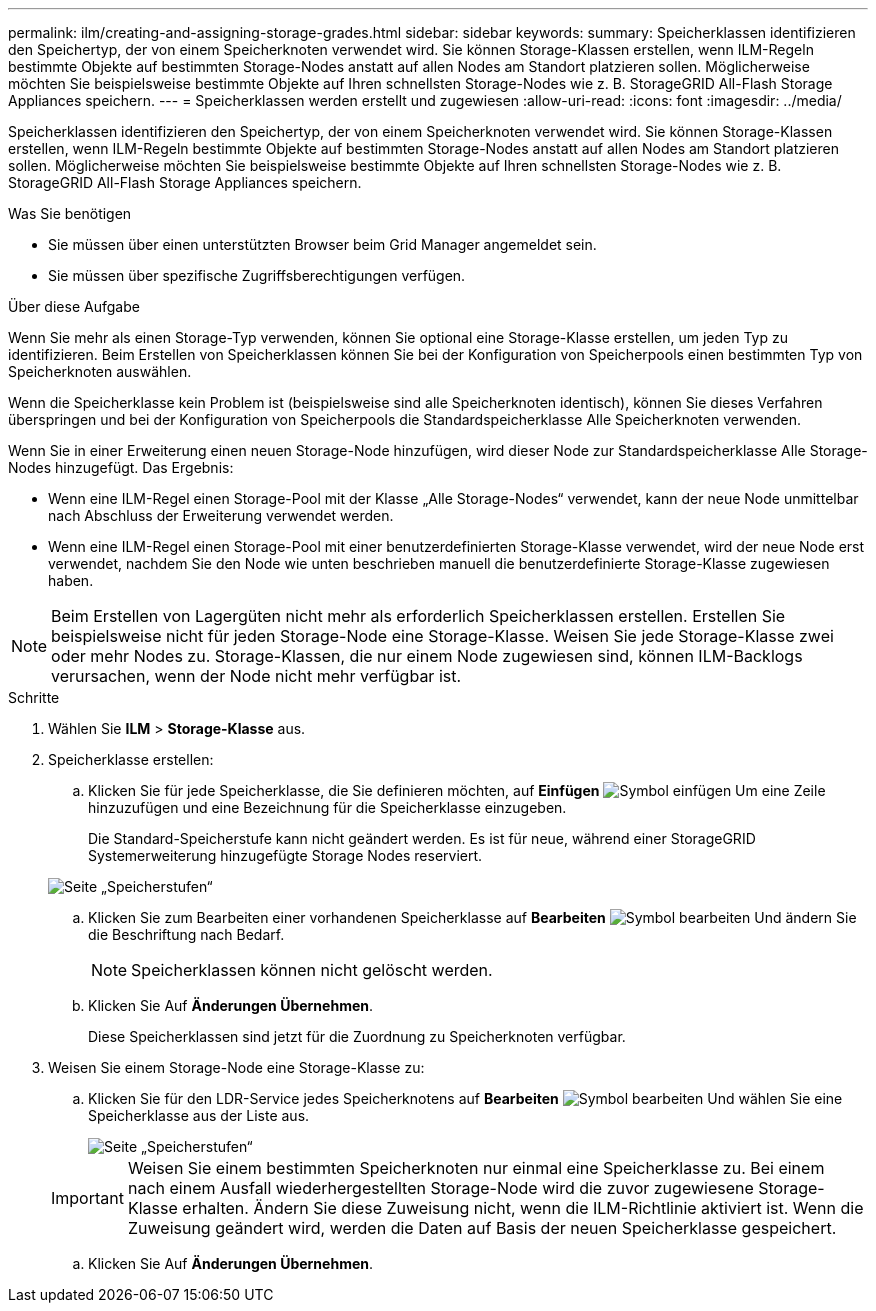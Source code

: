 ---
permalink: ilm/creating-and-assigning-storage-grades.html 
sidebar: sidebar 
keywords:  
summary: Speicherklassen identifizieren den Speichertyp, der von einem Speicherknoten verwendet wird. Sie können Storage-Klassen erstellen, wenn ILM-Regeln bestimmte Objekte auf bestimmten Storage-Nodes anstatt auf allen Nodes am Standort platzieren sollen. Möglicherweise möchten Sie beispielsweise bestimmte Objekte auf Ihren schnellsten Storage-Nodes wie z. B. StorageGRID All-Flash Storage Appliances speichern. 
---
= Speicherklassen werden erstellt und zugewiesen
:allow-uri-read: 
:icons: font
:imagesdir: ../media/


[role="lead"]
Speicherklassen identifizieren den Speichertyp, der von einem Speicherknoten verwendet wird. Sie können Storage-Klassen erstellen, wenn ILM-Regeln bestimmte Objekte auf bestimmten Storage-Nodes anstatt auf allen Nodes am Standort platzieren sollen. Möglicherweise möchten Sie beispielsweise bestimmte Objekte auf Ihren schnellsten Storage-Nodes wie z. B. StorageGRID All-Flash Storage Appliances speichern.

.Was Sie benötigen
* Sie müssen über einen unterstützten Browser beim Grid Manager angemeldet sein.
* Sie müssen über spezifische Zugriffsberechtigungen verfügen.


.Über diese Aufgabe
Wenn Sie mehr als einen Storage-Typ verwenden, können Sie optional eine Storage-Klasse erstellen, um jeden Typ zu identifizieren. Beim Erstellen von Speicherklassen können Sie bei der Konfiguration von Speicherpools einen bestimmten Typ von Speicherknoten auswählen.

Wenn die Speicherklasse kein Problem ist (beispielsweise sind alle Speicherknoten identisch), können Sie dieses Verfahren überspringen und bei der Konfiguration von Speicherpools die Standardspeicherklasse Alle Speicherknoten verwenden.

Wenn Sie in einer Erweiterung einen neuen Storage-Node hinzufügen, wird dieser Node zur Standardspeicherklasse Alle Storage-Nodes hinzugefügt. Das Ergebnis:

* Wenn eine ILM-Regel einen Storage-Pool mit der Klasse „Alle Storage-Nodes“ verwendet, kann der neue Node unmittelbar nach Abschluss der Erweiterung verwendet werden.
* Wenn eine ILM-Regel einen Storage-Pool mit einer benutzerdefinierten Storage-Klasse verwendet, wird der neue Node erst verwendet, nachdem Sie den Node wie unten beschrieben manuell die benutzerdefinierte Storage-Klasse zugewiesen haben.



NOTE: Beim Erstellen von Lagergüten nicht mehr als erforderlich Speicherklassen erstellen. Erstellen Sie beispielsweise nicht für jeden Storage-Node eine Storage-Klasse. Weisen Sie jede Storage-Klasse zwei oder mehr Nodes zu. Storage-Klassen, die nur einem Node zugewiesen sind, können ILM-Backlogs verursachen, wenn der Node nicht mehr verfügbar ist.

.Schritte
. Wählen Sie *ILM* > *Storage-Klasse* aus.
. Speicherklasse erstellen:
+
.. Klicken Sie für jede Speicherklasse, die Sie definieren möchten, auf *Einfügen* image:../media/icon_nms_insert.gif["Symbol einfügen"] Um eine Zeile hinzuzufügen und eine Bezeichnung für die Speicherklasse einzugeben.
+
Die Standard-Speicherstufe kann nicht geändert werden. Es ist für neue, während einer StorageGRID Systemerweiterung hinzugefügte Storage Nodes reserviert.

+
image::../media/editing_storage_grades.gif[Seite „Speicherstufen“]

.. Klicken Sie zum Bearbeiten einer vorhandenen Speicherklasse auf *Bearbeiten* image:../media/icon_nms_edit.gif["Symbol bearbeiten"] Und ändern Sie die Beschriftung nach Bedarf.
+

NOTE: Speicherklassen können nicht gelöscht werden.

.. Klicken Sie Auf *Änderungen Übernehmen*.
+
Diese Speicherklassen sind jetzt für die Zuordnung zu Speicherknoten verfügbar.



. Weisen Sie einem Storage-Node eine Storage-Klasse zu:
+
.. Klicken Sie für den LDR-Service jedes Speicherknotens auf *Bearbeiten* image:../media/icon_nms_edit.gif["Symbol bearbeiten"] Und wählen Sie eine Speicherklasse aus der Liste aus.
+
image::../media/assigning_storage_grades_to_storage_nodes.gif[Seite „Speicherstufen“]

+

IMPORTANT: Weisen Sie einem bestimmten Speicherknoten nur einmal eine Speicherklasse zu. Bei einem nach einem Ausfall wiederhergestellten Storage-Node wird die zuvor zugewiesene Storage-Klasse erhalten. Ändern Sie diese Zuweisung nicht, wenn die ILM-Richtlinie aktiviert ist. Wenn die Zuweisung geändert wird, werden die Daten auf Basis der neuen Speicherklasse gespeichert.

.. Klicken Sie Auf *Änderungen Übernehmen*.



